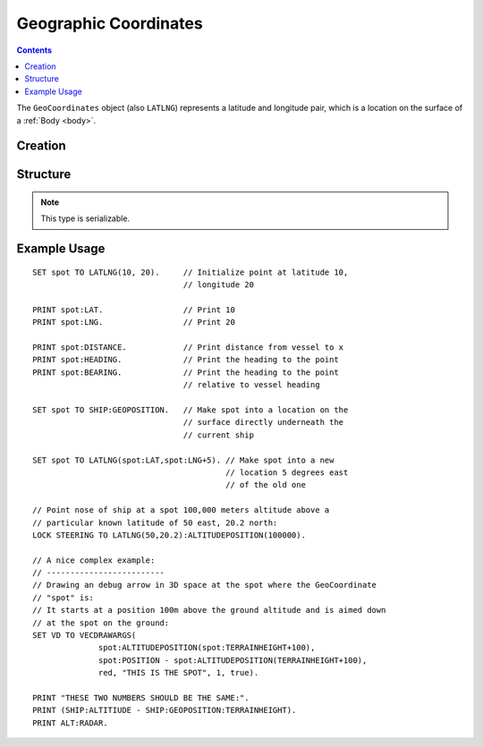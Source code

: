 .. _geocoordinates:

Geographic Coordinates
======================

.. contents:: Contents
    :local:
    :depth: 1

The ``GeoCoordinates`` object (also ``LATLNG``) represents a latitude and longitude pair, which is a location on the surface of a :ref:`Body <body>`.

Creation
--------

.. function:: LATLNG(lat,lng)

    :parameter lat: (deg) Latitude
    :parameter lng: (deg) Longitude
    :return: :struct:`GeoCoordinates`

    This function creates a :struct:`GeoCoordinates` object with the given
    latitude and longitude, assuming the current SHIP's Body is the body
    to make it for.

    Once created it can't be changed. The :attr:`GeoCoordinates:LAT` and
    :attr:`GeoCoordinates:LNG` suffixes are get-only (they cannot be
    set.) To switch to a new location, make a new call to :func:`LATLNG()`.

    If you wish to create a :struct:`GeoCoordinates` object for a latitude
    and longitude around a *different* body than the ship's current sphere
    of influence body, see :meth:`Body:GEOPOSITIONLATLNG` for a means to do that.

    It is also possible to obtain a :struct:`GeoCoordinates` from some suffixes of some other structures. For example::

        SET spot to SHIP:GEOPOSITION.

Structure
---------

.. structure:: GeoCoordinates

    .. list-table::
        :widths: 2 1 2 4
        :header-rows: 1

        * - Suffix
          - Type
	  - Args
          - Description

        * - :attr:`BODY`
          - :struct:`Body` (m)
	  - none
          - The celestial body this geocoordinates is on.
        * - :attr:`LAT`
          - :struct:`Scalar` (deg)
	  - none
          - Latitude
        * - :attr:`LNG`
          - :struct:`Scalar` (deg)
	  - none
          - Longitude
        * - :attr:`DISTANCE`
          - :struct:`Scalar` (m)
	  - none
          - distance from :ref:`CPU Vessel <cpu vessel>`
        * - :attr:`TERRAINHEIGHT`
          - :struct:`Scalar` (m)
	  - none
          - above or below sea level
        * - :attr:`HEADING`
          - :struct:`Scalar` (deg)
	  - none
          - *absolute* heading from :ref:`CPU Vessel <cpu vessel>`
        * - :attr:`BEARING`
          - :struct:`Scalar` (deg)
	  - none
          - *relative* direction from :ref:`CPU Vessel <cpu vessel>`
        * - :attr:`POSITION`
          - :struct:`Vector` (3D Ship-Raw coords)
	  - none
          - Position of the surface point.
        * - :attr:`ALTITUDEPOSITION`
          - :struct:`Vector` (3D Ship-Raw coords)
	  - :struct:`Scalar` (altitude above sea level)
          - Position of a point above (or below) the surface point, by giving the altitude number.
        * - :attr:`VELOCITY`
          - :struct:`OrbitableVelocity`
	  - none
          - Velocity of the surface at this point (due to the rotation of the planet/moon).
        * - :attr:`ALTITUDEVELOCITY`
          - :struct:`OrbitableVelocity`
	  - :struct:`Scalar` (altitude above sea level)
          - Velocity of a point above (or below) the surface point, by giving the altitude number.

.. note::

    This type is serializable.

.. attribute:: GeoCoordinates:BODY

    The :ref:`Celestial Body <body>` this position is attached to.

.. attribute:: GeoCoordinates:LAT

    The latitude of this position on the surface.

.. attribute:: GeoCoordinates:LNG

    The longitude of this position on the surface.

.. attribute:: GeoCoordinates:DISTANCE

    Distance from the :ref:`CPU_Vessel <cpu vessel>` to this point on the surface.

.. attribute:: GeoCoordinates:TERRAINHEIGHT

    Distance of the terrain above "sea level" at this geographical position. Negative numbers are below "sea level."

.. attribute:: GeoCoordinates:HEADING

    The *absolute* compass direction from the :ref:`CPU_Vessel <cpu vessel>` to this point on the surface.

.. attribute:: GeoCoordinates:BEARING

    The *relative* compass direction from the :ref:`CPU_Vessel <cpu vessel>` to this point on the surface. For example, if the vessel is heading at compass heading 45, and the geo-coordinates location is at heading 30, then :attr:`GeoCoordinates:BEARING` will return -15.

.. attribute:: GeoCoordinates:POSITION

    The ship-raw 3D position on the surface of the body, relative to the current ship's Center of mass.

.. attribute:: GeoCoordinates:ALTITUDEPOSITION (altitude)

    The ship-raw 3D position above or below the surface of the body, relative to the current ship's Center of mass.  You pass in an altitude number for the altitude above "sea" level of the desired location.

.. attribute:: GeoCoordinates:VELOCITY

    The (linear) velocity of this spot on the surface of the planet/moon, due to the rotation of the
    body causing that spot to move though space.
    (For example, on Kerbin at a sea level location, it would be 174.95 m/s eastward, and slightly
    more at higher terrain spots above sea level.)
    Note that this is returned as an :struct:`OrbitableVelocity`, meaning it isn't a vector but a
    pair of vectors, one called ``:orbit`` and one called ``:surface``.  Note that the
    surface-relative velocity you get from the ``:surface`` suffix isn't always zero like you might
    intuit because ``:surface`` gives you the velocity relative to the surface reference frame
    where ``SHIP`` is, which might not be the same latitude/longitude/altitude as where this
    Geocoordinates is.

.. attribute:: GeoCoordinates:ALTITUDEVELOCITY (altitude)

    This is the same as :attr:`GeoCoordinates:VELOCITY`, except that it lets you specify some
    altitude other than the surface terrain height.  You specify a (sea-level) altitude,
    and it will calculate based on a point at that altitude which may be above or below
    the actual surface at this latitude and longitude.  It will calculate as if you had some
    point fixed to the ground, like an imaginary tower bolted to the surface, but not at the
    ground's altitude.  (The body's rotation will impart a larger magnitude linear velocity
    on a locaton affixed to the body the farther that location is from the body's center).

Example Usage
-------------

::

    SET spot TO LATLNG(10, 20).     // Initialize point at latitude 10,
                                    // longitude 20

    PRINT spot:LAT.                 // Print 10
    PRINT spot:LNG.                 // Print 20

    PRINT spot:DISTANCE.            // Print distance from vessel to x
    PRINT spot:HEADING.             // Print the heading to the point
    PRINT spot:BEARING.             // Print the heading to the point
                                    // relative to vessel heading

    SET spot TO SHIP:GEOPOSITION.   // Make spot into a location on the
                                    // surface directly underneath the
                                    // current ship

    SET spot TO LATLNG(spot:LAT,spot:LNG+5). // Make spot into a new
                                             // location 5 degrees east
                                             // of the old one

    // Point nose of ship at a spot 100,000 meters altitude above a
    // particular known latitude of 50 east, 20.2 north:
    LOCK STEERING TO LATLNG(50,20.2):ALTITUDEPOSITION(100000).

    // A nice complex example:
    // -------------------------
    // Drawing an debug arrow in 3D space at the spot where the GeoCoordinate
    // "spot" is:
    // It starts at a position 100m above the ground altitude and is aimed down
    // at the spot on the ground:
    SET VD TO VECDRAWARGS(
                  spot:ALTITUDEPOSITION(spot:TERRAINHEIGHT+100),
                  spot:POSITION - spot:ALTITUDEPOSITION(TERRAINHEIGHT+100),
                  red, "THIS IS THE SPOT", 1, true).

    PRINT "THESE TWO NUMBERS SHOULD BE THE SAME:".
    PRINT (SHIP:ALTITIUDE - SHIP:GEOPOSITION:TERRAINHEIGHT).
    PRINT ALT:RADAR.
